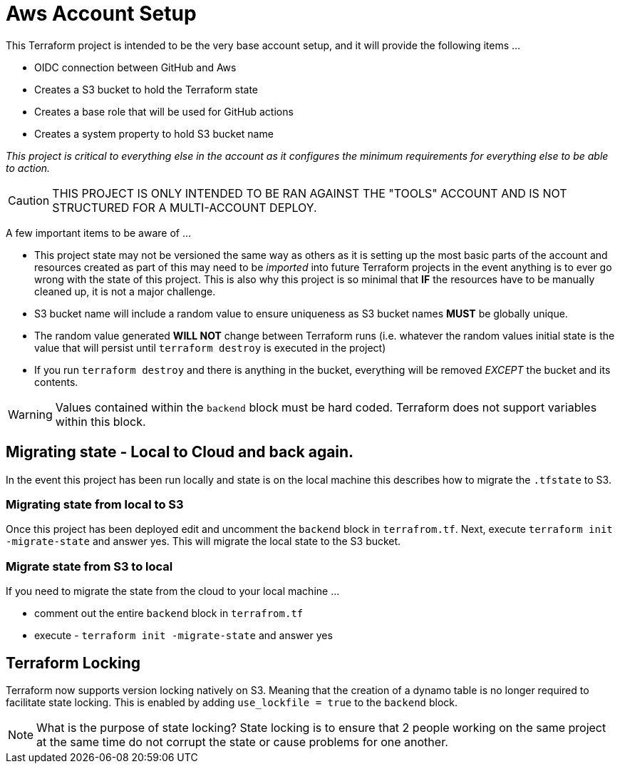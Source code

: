 = Aws Account Setup

This Terraform project is intended to be the very base account setup, and it will provide the following items ...

* OIDC connection between GitHub and Aws
* Creates a S3 bucket to hold the Terraform state
* Creates a base role that will be used for GitHub actions
* Creates a system property to hold S3 bucket name

_This project is critical to everything else in the account as it configures the minimum requirements for everything else to be able to action._

[CAUTION]
THIS PROJECT IS ONLY INTENDED TO BE RAN AGAINST THE "TOOLS" ACCOUNT AND IS NOT STRUCTURED FOR A MULTI-ACCOUNT DEPLOY.

A few important items to be aware of ...

* This project state may not be versioned the same way as others as it is setting up the most basic parts of the account and resources created as part of this may need to be _imported_ into future Terraform projects in the event anything is to ever go wrong with the state of this project. This is also why this project is so minimal that *IF* the resources have to be manually cleaned up, it is not a major challenge.
* S3 bucket name will include a random value to ensure uniqueness as S3 bucket names *MUST* be globally unique.
* The random value generated *WILL NOT* change between Terraform runs (i.e. whatever the random values initial state is the value that will persist until `terraform destroy` is executed in the project)
* If you run `terraform destroy` and there is anything in the bucket, everything will be removed _EXCEPT_ the bucket and its contents.

[WARNING]
Values contained within the `backend` block must be hard coded. Terraform does not support variables within this block.

== Migrating state - Local to Cloud and back again.

In the event this project has been run locally and state is on the local machine this describes how to migrate the `.tfstate` to S3.

=== Migrating state from local to S3

Once this project has been deployed edit and uncomment the `backend` block in `terrafrom.tf`. Next, execute `terraform init -migrate-state` and answer yes. This will migrate the local state to the S3 bucket.

=== Migrate state from S3 to local

If you need to migrate the state from the cloud to your local machine ...

* comment out the entire `backend` block in `terrafrom.tf`
* execute - `terraform init -migrate-state` and answer yes

== Terraform Locking

Terraform now supports version locking natively on S3. Meaning that the creation of a dynamo table is no longer required to facilitate state locking. This is enabled by adding `use_lockfile = true` to the `backend` block.

[NOTE]
What is the purpose of state locking? State locking is to ensure that 2 people working on the same project at the same time do not corrupt the state or cause problems for one another.


